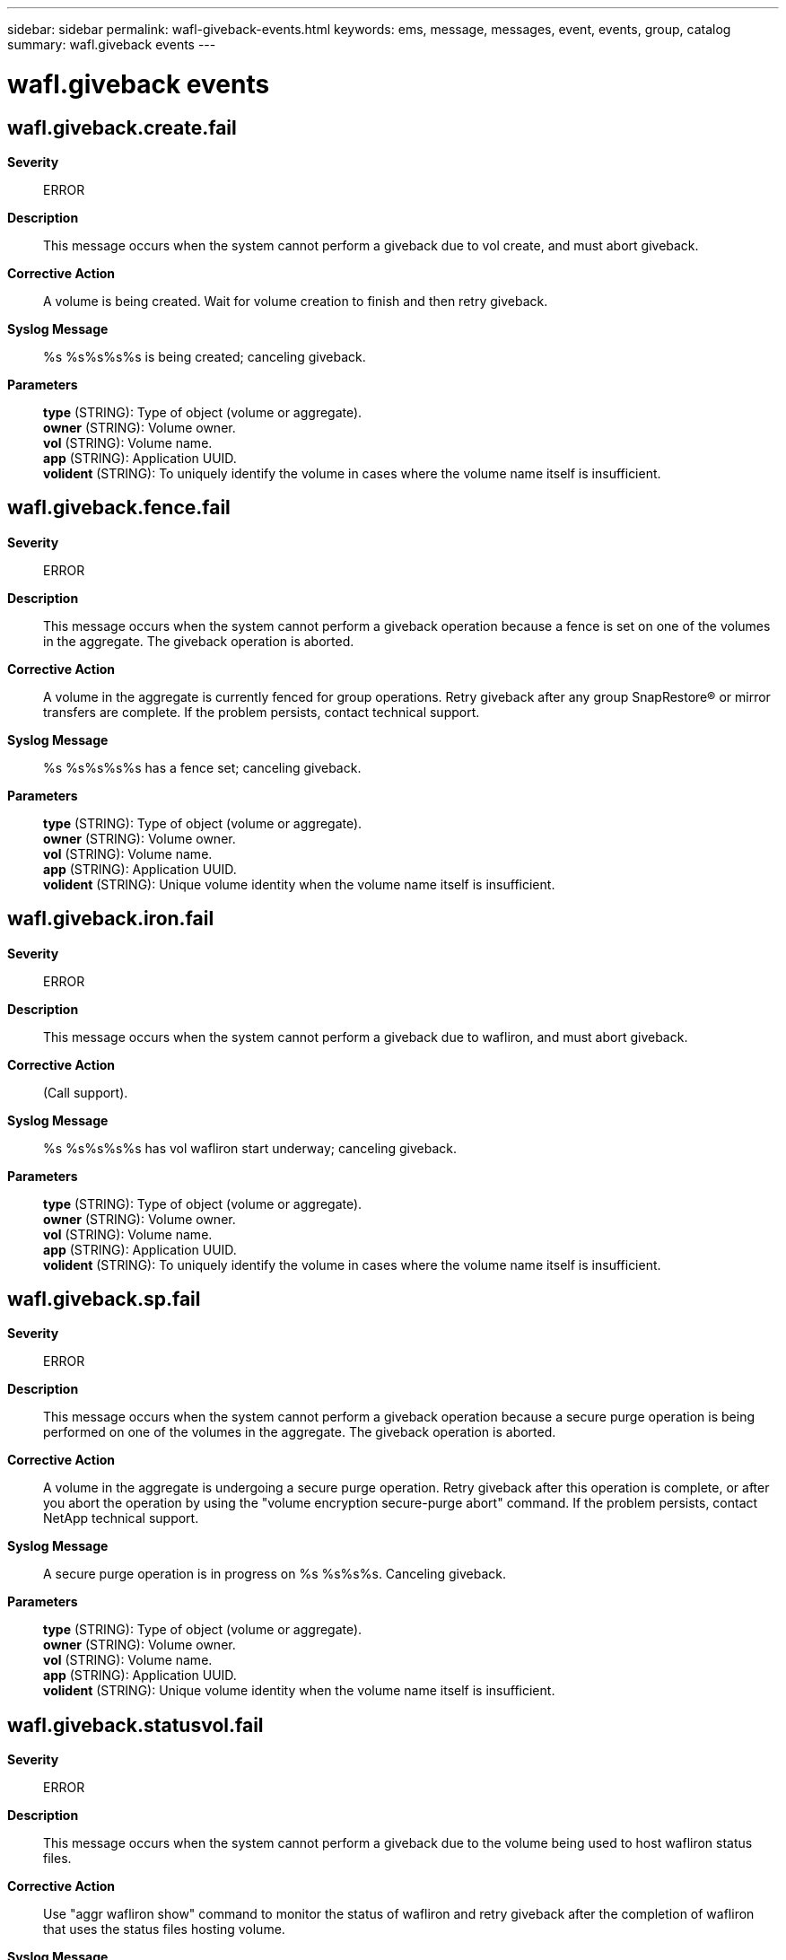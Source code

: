 ---
sidebar: sidebar
permalink: wafl-giveback-events.html
keywords: ems, message, messages, event, events, group, catalog
summary: wafl.giveback events
---

= wafl.giveback events
:toclevels: 1
:hardbreaks:
:nofooter:
:icons: font
:linkattrs:
:imagesdir: ./media/

== wafl.giveback.create.fail
*Severity*::
ERROR
*Description*::
This message occurs when the system cannot perform a giveback due to vol create, and must abort giveback.
*Corrective Action*::
A volume is being created. Wait for volume creation to finish and then retry giveback.
*Syslog Message*::
%s %s%s%s%s is being created; canceling giveback.
*Parameters*::
*type* (STRING): Type of object (volume or aggregate).
*owner* (STRING): Volume owner.
*vol* (STRING): Volume name.
*app* (STRING): Application UUID.
*volident* (STRING): To uniquely identify the volume in cases where the volume name itself is insufficient.

== wafl.giveback.fence.fail
*Severity*::
ERROR
*Description*::
This message occurs when the system cannot perform a giveback operation because a fence is set on one of the volumes in the aggregate. The giveback operation is aborted.
*Corrective Action*::
A volume in the aggregate is currently fenced for group operations. Retry giveback after any group SnapRestore(R) or mirror transfers are complete. If the problem persists, contact technical support.
*Syslog Message*::
%s %s%s%s%s has a fence set; canceling giveback.
*Parameters*::
*type* (STRING): Type of object (volume or aggregate).
*owner* (STRING): Volume owner.
*vol* (STRING): Volume name.
*app* (STRING): Application UUID.
*volident* (STRING): Unique volume identity when the volume name itself is insufficient.

== wafl.giveback.iron.fail
*Severity*::
ERROR
*Description*::
This message occurs when the system cannot perform a giveback due to wafliron, and must abort giveback.
*Corrective Action*::
(Call support).
*Syslog Message*::
%s %s%s%s%s has vol wafliron start underway; canceling giveback.
*Parameters*::
*type* (STRING): Type of object (volume or aggregate).
*owner* (STRING): Volume owner.
*vol* (STRING): Volume name.
*app* (STRING): Application UUID.
*volident* (STRING): To uniquely identify the volume in cases where the volume name itself is insufficient.

== wafl.giveback.sp.fail
*Severity*::
ERROR
*Description*::
This message occurs when the system cannot perform a giveback operation because a secure purge operation is being performed on one of the volumes in the aggregate. The giveback operation is aborted.
*Corrective Action*::
A volume in the aggregate is undergoing a secure purge operation. Retry giveback after this operation is complete, or after you abort the operation by using the "volume encryption secure-purge abort" command. If the problem persists, contact NetApp technical support.
*Syslog Message*::
A secure purge operation is in progress on %s %s%s%s. Canceling giveback.
*Parameters*::
*type* (STRING): Type of object (volume or aggregate).
*owner* (STRING): Volume owner.
*vol* (STRING): Volume name.
*app* (STRING): Application UUID.
*volident* (STRING): Unique volume identity when the volume name itself is insufficient.

== wafl.giveback.statusvol.fail
*Severity*::
ERROR
*Description*::
This message occurs when the system cannot perform a giveback due to the volume being used to host wafliron status files.
*Corrective Action*::
Use "aggr wafliron show" command to monitor the status of wafliron and retry giveback after the completion of wafliron that uses the status files hosting volume.
*Syslog Message*::
%s %s%s%s%s is being used by wafliron to host status files. Canceling giveback.
*Parameters*::
*type* (STRING): Type of object (volume or aggregate).
*owner* (STRING): Volume owner.
*vol* (STRING): Volume name.
*app* (STRING): Application UUID.
*volident* (STRING): To uniquely identify the volume in cases where the volume name itself is insufficient.

== wafl.giveback.vetoedByNvsave
*Severity*::
ERROR
*Description*::
This message occurs when a high-availability (HA) giveback is vetoed because there are NVSave files for an aggregate or a flexible volume that must be replayed before the aggregate or flexible volume can be given back.
*Corrective Action*::
Retry the giveback operation after the NVSave files either are replayed (by bringing the aggregate or flexible volume online) or are deleted from the root volume. Successful replay, for example, is indicated by the EMS message 'wafl.nvsave.replaying.pass'.
*Syslog Message*::
Giveback vetoed because NVSave files are present for %s FSID %d name %s%s%s. UUID is %s.
*Parameters*::
*vol_type* (STRING): Whether this message refers to NVSave files for an aggregate or a flexible volume.
*fsid* (INT): File system identifier.
*vol* (STRING): Volume name.
*app* (STRING): Application UUID.
*volident* (STRING): Unique identifier of the volume in cases in which the volume name itself is insufficient.
*UUID* (STRING): UUID of the volume.
